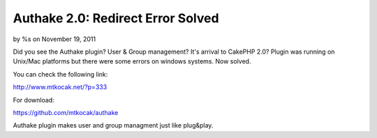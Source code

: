 Authake 2.0: Redirect Error Solved
==================================

by %s on November 19, 2011

Did you see the Authake plugin? User & Group management? It's arrival
to CakePHP 2.0? Plugin was running on Unix/Mac platforms but there
were some errors on windows systems. Now solved.

You can check the following link:

`http://www.mtkocak.net/?p=333`_

For download:

`https://github.com/mtkocak/authake`_

Authake plugin makes user and group managment just like plug&play.


.. _http://www.mtkocak.net/?p=333: http://www.mtkocak.net/?p=333
.. _https://github.com/mtkocak/authake: https://github.com/mtkocak/authake
.. meta::
    :title: Authake 2.0: Redirect Error Solved
    :description: CakePHP Article related to acl,user,group,plugin,authake,mtkocak,Plugins
    :keywords: acl,user,group,plugin,authake,mtkocak,Plugins
    :copyright: Copyright 2011 
    :category: plugins

